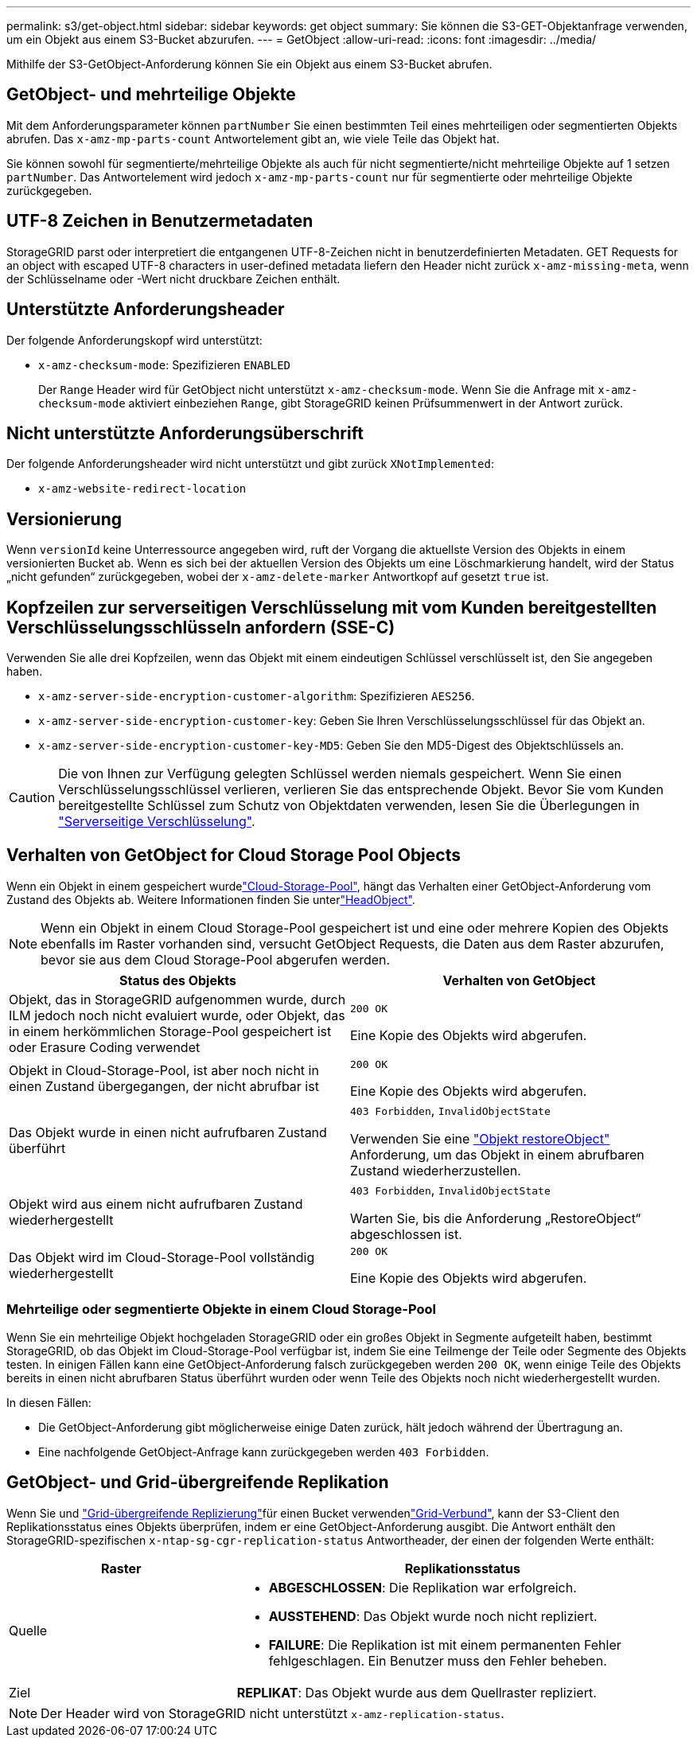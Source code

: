 ---
permalink: s3/get-object.html 
sidebar: sidebar 
keywords: get object 
summary: Sie können die S3-GET-Objektanfrage verwenden, um ein Objekt aus einem S3-Bucket abzurufen. 
---
= GetObject
:allow-uri-read: 
:icons: font
:imagesdir: ../media/


[role="lead"]
Mithilfe der S3-GetObject-Anforderung können Sie ein Objekt aus einem S3-Bucket abrufen.



== GetObject- und mehrteilige Objekte

Mit dem Anforderungsparameter können `partNumber` Sie einen bestimmten Teil eines mehrteiligen oder segmentierten Objekts abrufen. Das `x-amz-mp-parts-count` Antwortelement gibt an, wie viele Teile das Objekt hat.

Sie können sowohl für segmentierte/mehrteilige Objekte als auch für nicht segmentierte/nicht mehrteilige Objekte auf 1 setzen `partNumber`. Das Antwortelement wird jedoch `x-amz-mp-parts-count` nur für segmentierte oder mehrteilige Objekte zurückgegeben.



== UTF-8 Zeichen in Benutzermetadaten

StorageGRID parst oder interpretiert die entgangenen UTF-8-Zeichen nicht in benutzerdefinierten Metadaten. GET Requests for an object with escaped UTF-8 characters in user-defined metadata liefern den Header nicht zurück `x-amz-missing-meta`, wenn der Schlüsselname oder -Wert nicht druckbare Zeichen enthält.



== Unterstützte Anforderungsheader

Der folgende Anforderungskopf wird unterstützt:

* `x-amz-checksum-mode`: Spezifizieren `ENABLED`
+
Der `Range` Header wird für GetObject nicht unterstützt `x-amz-checksum-mode`. Wenn Sie die Anfrage mit `x-amz-checksum-mode` aktiviert einbeziehen `Range`, gibt StorageGRID keinen Prüfsummenwert in der Antwort zurück.





== Nicht unterstützte Anforderungsüberschrift

Der folgende Anforderungsheader wird nicht unterstützt und gibt zurück `XNotImplemented`:

* `x-amz-website-redirect-location`




== Versionierung

Wenn `versionId` keine Unterressource angegeben wird, ruft der Vorgang die aktuellste Version des Objekts in einem versionierten Bucket ab. Wenn es sich bei der aktuellen Version des Objekts um eine Löschmarkierung handelt, wird der Status „nicht gefunden“ zurückgegeben, wobei der `x-amz-delete-marker` Antwortkopf auf gesetzt `true` ist.



== Kopfzeilen zur serverseitigen Verschlüsselung mit vom Kunden bereitgestellten Verschlüsselungsschlüsseln anfordern (SSE-C)

Verwenden Sie alle drei Kopfzeilen, wenn das Objekt mit einem eindeutigen Schlüssel verschlüsselt ist, den Sie angegeben haben.

* `x-amz-server-side-encryption-customer-algorithm`: Spezifizieren `AES256`.
* `x-amz-server-side-encryption-customer-key`: Geben Sie Ihren Verschlüsselungsschlüssel für das Objekt an.
* `x-amz-server-side-encryption-customer-key-MD5`: Geben Sie den MD5-Digest des Objektschlüssels an.



CAUTION: Die von Ihnen zur Verfügung gelegten Schlüssel werden niemals gespeichert. Wenn Sie einen Verschlüsselungsschlüssel verlieren, verlieren Sie das entsprechende Objekt. Bevor Sie vom Kunden bereitgestellte Schlüssel zum Schutz von Objektdaten verwenden, lesen Sie die Überlegungen in link:using-server-side-encryption.html["Serverseitige Verschlüsselung"].



== Verhalten von GetObject for Cloud Storage Pool Objects

Wenn ein Objekt in einem gespeichert wurdelink:../ilm/what-cloud-storage-pool-is.html["Cloud-Storage-Pool"], hängt das Verhalten einer GetObject-Anforderung vom Zustand des Objekts ab. Weitere Informationen finden Sie unterlink:head-object.html["HeadObject"].


NOTE: Wenn ein Objekt in einem Cloud Storage-Pool gespeichert ist und eine oder mehrere Kopien des Objekts ebenfalls im Raster vorhanden sind, versucht GetObject Requests, die Daten aus dem Raster abzurufen, bevor sie aus dem Cloud Storage-Pool abgerufen werden.

[cols="1a,1a"]
|===
| Status des Objekts | Verhalten von GetObject 


 a| 
Objekt, das in StorageGRID aufgenommen wurde, durch ILM jedoch noch nicht evaluiert wurde, oder Objekt, das in einem herkömmlichen Storage-Pool gespeichert ist oder Erasure Coding verwendet
 a| 
`200 OK`

Eine Kopie des Objekts wird abgerufen.



 a| 
Objekt in Cloud-Storage-Pool, ist aber noch nicht in einen Zustand übergegangen, der nicht abrufbar ist
 a| 
`200 OK`

Eine Kopie des Objekts wird abgerufen.



 a| 
Das Objekt wurde in einen nicht aufrufbaren Zustand überführt
 a| 
`403 Forbidden`, `InvalidObjectState`

Verwenden Sie eine link:post-object-restore.html["Objekt restoreObject"] Anforderung, um das Objekt in einem abrufbaren Zustand wiederherzustellen.



 a| 
Objekt wird aus einem nicht aufrufbaren Zustand wiederhergestellt
 a| 
`403 Forbidden`, `InvalidObjectState`

Warten Sie, bis die Anforderung „RestoreObject“ abgeschlossen ist.



 a| 
Das Objekt wird im Cloud-Storage-Pool vollständig wiederhergestellt
 a| 
`200 OK`

Eine Kopie des Objekts wird abgerufen.

|===


=== Mehrteilige oder segmentierte Objekte in einem Cloud Storage-Pool

Wenn Sie ein mehrteilige Objekt hochgeladen StorageGRID oder ein großes Objekt in Segmente aufgeteilt haben, bestimmt StorageGRID, ob das Objekt im Cloud-Storage-Pool verfügbar ist, indem Sie eine Teilmenge der Teile oder Segmente des Objekts testen. In einigen Fällen kann eine GetObject-Anforderung falsch zurückgegeben werden `200 OK`, wenn einige Teile des Objekts bereits in einen nicht abrufbaren Status überführt wurden oder wenn Teile des Objekts noch nicht wiederhergestellt wurden.

In diesen Fällen:

* Die GetObject-Anforderung gibt möglicherweise einige Daten zurück, hält jedoch während der Übertragung an.
* Eine nachfolgende GetObject-Anfrage kann zurückgegeben werden `403 Forbidden`.




== GetObject- und Grid-übergreifende Replikation

Wenn Sie und link:../tenant/grid-federation-manage-cross-grid-replication.html["Grid-übergreifende Replizierung"]für einen Bucket verwendenlink:../admin/grid-federation-overview.html["Grid-Verbund"], kann der S3-Client den Replikationsstatus eines Objekts überprüfen, indem er eine GetObject-Anforderung ausgibt. Die Antwort enthält den StorageGRID-spezifischen `x-ntap-sg-cgr-replication-status` Antwortheader, der einen der folgenden Werte enthält:

[cols="1a,2a"]
|===
| Raster | Replikationsstatus 


 a| 
Quelle
 a| 
* *ABGESCHLOSSEN*: Die Replikation war erfolgreich.
* *AUSSTEHEND*: Das Objekt wurde noch nicht repliziert.
* *FAILURE*: Die Replikation ist mit einem permanenten Fehler fehlgeschlagen. Ein Benutzer muss den Fehler beheben.




 a| 
Ziel
 a| 
*REPLIKAT*: Das Objekt wurde aus dem Quellraster repliziert.

|===

NOTE: Der Header wird von StorageGRID nicht unterstützt `x-amz-replication-status`.
